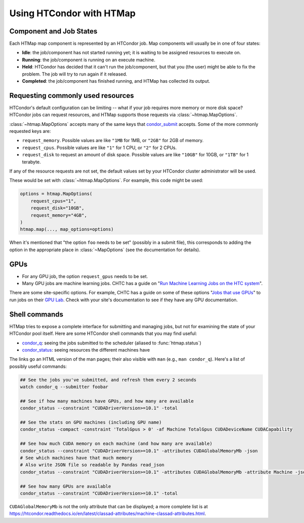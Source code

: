 Using HTCondor with HTMap
=========================

Component and Job States
-------------------------------------
Each HTMap map component is represented by an HTCondor job.
Map components will usually be in one of four states:

* **Idle**: the job/component has not started running yet; it is waiting to be assigned resources to execute on.
* **Running**: the job/component is running on an execute machine.
* **Held**: HTCondor has decided that it can't run the job/component, but that you (the user) might be able to fix the problem. The job will try to run again if it released.
* **Completed**: the job/component has finished running, and HTMap has collected its output.

Requesting commonly used resources
----------------------------------

HTCondor's default configuration can be limiting -- what if your job requires
more memory or more disk space? HTCondor jobs can request resources, and
HTMap supports those requests via :class:`~htmap.MapOptions`.

:class:`~htmap.MapOptions` accepts many of the same keys that `condor_submit`_
accepts.  Some of the more commonly requested keys are:

* ``request_memory``. Possible values are like ``"1MB`` for 1MB, or ``"2GB"`` for 2GB of
  memory.
* ``request_cpus``. Possible values are like ``"1"`` for 1 CPU, or ``"2"`` for 2 CPUs.
* ``request_disk`` to request an amount of disk space. Possible values are like ``"10GB"`` for 10GB, or ``"1TB"`` for 1 terabyte.
  
If any of the resource requests are not set, the default values set by your HTCondor cluster administrator will be used.

These would be set with :class:`~htmap.MapOptions`. For example, this code
might be used:

.. code:: python

   options = htmap.MapOptions(
       request_cpus="1",
       request_disk="10GB",
       request_memory="4GB",
   )
   htmap.map(..., map_options=options)

When it's mentioned that "the option ``foo`` needs to be set" (possibly in a
submit file), this corresponds to adding the option in the appropriate
place in :class:`~MapOptions` (see the documentation for details).

.. _configuration variables: https://htcondor.readthedocs.io/en/latest/admin-manual/configuration-macros.html

GPUs
----

* For any GPU job, the option ``request_gpus`` needs to be set.
* Many GPU jobs are machine learning jobs. CHTC has a guide on "`Run Machine
  Learning Jobs on the HTC system`_".

There are some site-specific options. For example, CHTC has a guide on some of
these options "`Jobs that use GPUs`_" to run jobs on their `GPU Lab`_. Check
with your site's documentation to see if they have any GPU documentation.

.. _GPU Lab: http://chtc.cs.wisc.edu/gpu-lab
.. _Jobs that use GPUs: http://chtc.cs.wisc.edu/gpu-jobs
.. _Run Machine Learning Jobs on the HTC system: http://chtc.cs.wisc.edu/machine-learning-htc

Shell commands
--------------

HTMap tries to expose a complete interface for submitting and managing jobs,
but not for examining the state of your HTCondor pool itself.
Here are some HTCondor shell commands that you may find useful:

* `condor_q`_: seeing the jobs submitted to the scheduler (aliased to
  :func:`htmap.status`)
* `condor_status`_: seeing resources the different machines have

The links go an HTML version of the man pages; their also visible with ``man``
(e.g., ``man condor_q``).  Here's a list of possibly useful commands:

.. code:: shell

   ## See the jobs you've submitted, and refresh them every 2 seconds
   watch condor_q --submitter foobar

   ## See if how many machines have GPUs, and how many are available
   condor_status --constraint "CUDADriverVersion>=10.1" -total

   ## See the stats on GPU machines (including GPU name)
   condor_status -compact -constraint 'TotalGpus > 0' -af Machine TotalGpus CUDADeviceName CUDACapability

   ## See how much CUDA memory on each machine (and how many are available)
   condor_status --constraint "CUDADriverVersion>=10.1" -attributes CUDAGlobalMemoryMb -json
   # See which machines have that much memory
   # Also write JSON file so readable by Pandas read_json
   condor_status --constraint "CUDADriverVersion>=10.1" -attributes CUDAGlobalMemoryMb -attribute Machine -json >> stats.json

   ## See how many GPUs are available
   condor_status --constraint "CUDADriverVersion>=10.1" -total

``CUDAGlobalMemoryMb`` is not the only attribute that can be displayed; a more
complete list is at
https://htcondor.readthedocs.io/en/latest/classad-attributes/machine-classad-attributes.html.

.. _condor_q: https://htcondor.readthedocs.io/en/latest/man-pages/condor_q.html
.. _condor_status: https://htcondor.readthedocs.io/en/latest/man-pages/condor_status.html
.. _condor_submit: https://htcondor.readthedocs.io/en/latest/man-pages/condor_submit.html
